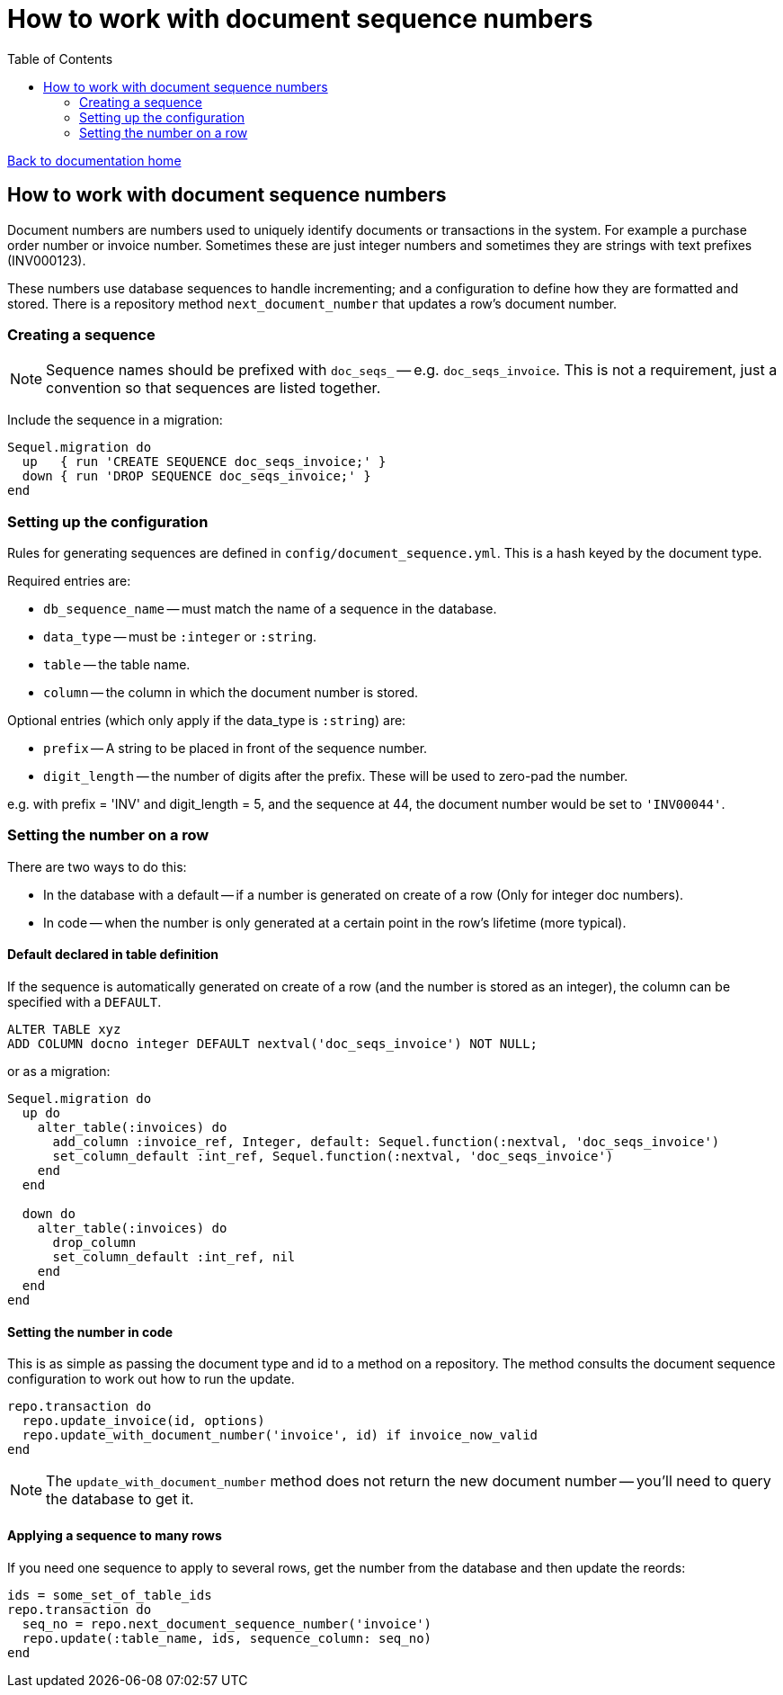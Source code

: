 = How to work with document sequence numbers
:toc:

link:/developer_documentation/start.adoc[Back to documentation home]

== How to work with document sequence numbers

Document numbers are numbers used to uniquely identify documents or transactions in the system.
For example a purchase order number or invoice number.
Sometimes these are just integer numbers and sometimes they are strings with text prefixes (INV000123).

These numbers use database sequences to handle incrementing; and a configuration to define how they are formatted and stored.
There is a repository method `next_document_number` that updates a row's document number.

=== Creating a sequence

NOTE: Sequence names should be prefixed with `doc_seqs_` -- e.g. `doc_seqs_invoice`. This is not a requirement, just a convention so that sequences are listed together.

Include the sequence in a migration:
[source,ruby]
----
Sequel.migration do
  up   { run 'CREATE SEQUENCE doc_seqs_invoice;' }
  down { run 'DROP SEQUENCE doc_seqs_invoice;' }
end
----

=== Setting up the configuration

Rules for generating sequences are defined in `config/document_sequence.yml`. This is a hash keyed by the document type.

Required entries are:

* `db_sequence_name` -- must match the name of a sequence in the database.
* `data_type` -- must be `:integer` or `:string`.
* `table` -- the table name.
* `column` -- the column in which the document number is stored.

Optional entries (which only apply if the data_type is `:string`) are:

* `prefix` -- A string to be placed in front of the sequence number.
* `digit_length` -- the number of digits after the prefix. These will be used to zero-pad the number.

e.g. with prefix = 'INV' and digit_length = 5, and the sequence at 44, the document number would be set to `'INV00044'`.

=== Setting the number on a row

There are two ways to do this:

* In the database with a default -- if a number is generated on create of a row (Only for integer doc numbers).
* In code -- when the number is only generated at a certain point in the row's lifetime (more typical).

==== Default declared in table definition

If the sequence is automatically generated on create of a row (and the number is stored as an integer), the column can be specified with a `DEFAULT`.

[source,sql]
----
ALTER TABLE xyz
ADD COLUMN docno integer DEFAULT nextval('doc_seqs_invoice') NOT NULL;
----

or as a migration:
[source,ruby]
----
Sequel.migration do
  up do
    alter_table(:invoices) do
      add_column :invoice_ref, Integer, default: Sequel.function(:nextval, 'doc_seqs_invoice')
      set_column_default :int_ref, Sequel.function(:nextval, 'doc_seqs_invoice')
    end
  end

  down do
    alter_table(:invoices) do
      drop_column
      set_column_default :int_ref, nil
    end
  end
end
----

==== Setting the number in code

This is as simple as passing the document type and id to a method on a repository. The method consults the document sequence configuration to work out how to run the update.
[source,ruby]
----
repo.transaction do
  repo.update_invoice(id, options)
  repo.update_with_document_number('invoice', id) if invoice_now_valid
end
----

NOTE: The `update_with_document_number` method does not return the new document number -- you'll need to query the database to get it.

==== Applying a sequence to many rows

If you need one sequence to apply to several rows, get the number from the database and then update the reords:
[source,ruby]
----
ids = some_set_of_table_ids
repo.transaction do
  seq_no = repo.next_document_sequence_number('invoice')
  repo.update(:table_name, ids, sequence_column: seq_no)
end
----
